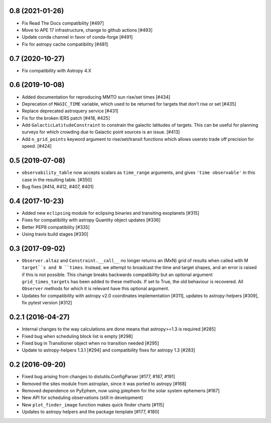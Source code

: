 0.8 (2021-01-26)
----------------

- Fix Read The Docs compatibility [#497]

- Move to APE 17 infrastructure, change to github actions [#493]

- Update conda channel in favor of conda-forge [#491]

- Fix for astropy cache compatibility [#481]

0.7 (2020-10-27)
----------------

- Fix compatibility with Astropy 4.X


0.6 (2019-10-08)
----------------

- Added documentation for reproducing MMTO sun rise/set times [#434]

- Deprecation of ``MAGIC_TIME`` variable, which used to be returned for targets
  that don't rise or set [#435]

- Replace deprecated astroquery service [#431]

- Fix for the broken IERS patch [#418, #425]

- Add ``GalacticLatitudeConstraint`` to constrain the galactic latitudes of
  targets. This can be useful for planning surveys for which crowding due to
  Galactic point sources is an issue. [#413]


- Add ``n_grid_points`` keyword argument to rise/set/transit functions which
  allows usersto trade off precision for speed. [#424]

0.5 (2019-07-08)
----------------

- ``observability_table`` now accepts scalars as ``time_range`` arguments, and
  gives ``'time observable'`` in this case in the resulting table. [#350]

- Bug fixes [#414, #412, #407, #401]

0.4 (2017-10-23)
----------------

- Added new ``eclipsing`` module for eclipsing binaries and transiting
  exoplanets [#315]

- Fixes for compatibility with astropy Quantity object updates [#336]

- Better PEP8 compatibility [#335]

- Using travis build stages [#330]

0.3 (2017-09-02)
----------------

- ``Observer.altaz`` and ``Constraint.__call__`` no longer returns an (MxN) grid
  of results when called with M ``target``s and N ``times``. Instead, we attempt
  to broadcast the time and target shapes, and an error is raised if this is not
  possible. This change breaks backwards compatibility but an optional argument
  ``grid_times_targets`` has been added to these methods. If set to True,
  the old behaviour is recovered. All ``Observer`` methods for which it is
  relevant have this optional argument.

- Updates for compatibility with astropy v2.0 coordinates implementation
  [#311], updates to astropy-helpers [#309], fix pytest version [#312]

0.2.1 (2016-04-27)
------------------

- Internal changes to the way calculations are done means that astropy>=1.3 is required [#285]

- Fixed bug when scheduling block list is empty [#298]

- Fixed bug in Transitioner object when no transition needed [#295]

- Update to astropy-helpers 1.3.1 [#294] and compatibility fixes for astropy 1.3 [#283]


0.2 (2016-09-20)
----------------

- Fixed bug arising from changes to distutils.ConfigParser [#177, #187, #191]

- Removed the sites module from astroplan, since it was ported to astropy [#168]

- Removed dependence on PyEphem, now using jplephem for the solar system
  ephemeris [#167]

- New API for scheduling observations (still in development)

- New ``plot_finder_image`` function makes quick finder charts [#115]

- Updates to astropy helpers and the package template [#177, #180]
